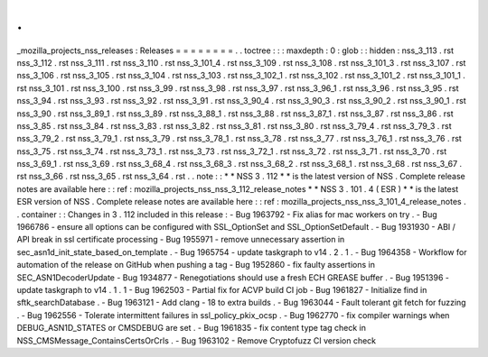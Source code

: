 .
.
_mozilla_projects_nss_releases
:
Releases
=
=
=
=
=
=
=
=
.
.
toctree
:
:
:
maxdepth
:
0
:
glob
:
:
hidden
:
nss_3_113
.
rst
nss_3_112
.
rst
nss_3_111
.
rst
nss_3_110
.
rst
nss_3_101_4
.
rst
nss_3_109
.
rst
nss_3_108
.
rst
nss_3_101_3
.
rst
nss_3_107
.
rst
nss_3_106
.
rst
nss_3_105
.
rst
nss_3_104
.
rst
nss_3_103
.
rst
nss_3_102_1
.
rst
nss_3_102
.
rst
nss_3_101_2
.
rst
nss_3_101_1
.
rst
nss_3_101
.
rst
nss_3_100
.
rst
nss_3_99
.
rst
nss_3_98
.
rst
nss_3_97
.
rst
nss_3_96_1
.
rst
nss_3_96
.
rst
nss_3_95
.
rst
nss_3_94
.
rst
nss_3_93
.
rst
nss_3_92
.
rst
nss_3_91
.
rst
nss_3_90_4
.
rst
nss_3_90_3
.
rst
nss_3_90_2
.
rst
nss_3_90_1
.
rst
nss_3_90
.
rst
nss_3_89_1
.
rst
nss_3_89
.
rst
nss_3_88_1
.
rst
nss_3_88
.
rst
nss_3_87_1
.
rst
nss_3_87
.
rst
nss_3_86
.
rst
nss_3_85
.
rst
nss_3_84
.
rst
nss_3_83
.
rst
nss_3_82
.
rst
nss_3_81
.
rst
nss_3_80
.
rst
nss_3_79_4
.
rst
nss_3_79_3
.
rst
nss_3_79_2
.
rst
nss_3_79_1
.
rst
nss_3_79
.
rst
nss_3_78_1
.
rst
nss_3_78
.
rst
nss_3_77
.
rst
nss_3_76_1
.
rst
nss_3_76
.
rst
nss_3_75
.
rst
nss_3_74
.
rst
nss_3_73_1
.
rst
nss_3_73
.
rst
nss_3_72_1
.
rst
nss_3_72
.
rst
nss_3_71
.
rst
nss_3_70
.
rst
nss_3_69_1
.
rst
nss_3_69
.
rst
nss_3_68_4
.
rst
nss_3_68_3
.
rst
nss_3_68_2
.
rst
nss_3_68_1
.
rst
nss_3_68
.
rst
nss_3_67
.
rst
nss_3_66
.
rst
nss_3_65
.
rst
nss_3_64
.
rst
.
.
note
:
:
*
*
NSS
3
.
112
*
*
is
the
latest
version
of
NSS
.
Complete
release
notes
are
available
here
:
:
ref
:
mozilla_projects_nss_nss_3_112_release_notes
*
*
NSS
3
.
101
.
4
(
ESR
)
*
*
is
the
latest
ESR
version
of
NSS
.
Complete
release
notes
are
available
here
:
:
ref
:
mozilla_projects_nss_nss_3_101_4_release_notes
.
.
container
:
:
Changes
in
3
.
112
included
in
this
release
:
-
Bug
1963792
-
Fix
alias
for
mac
workers
on
try
.
-
Bug
1966786
-
ensure
all
options
can
be
configured
with
SSL_OptionSet
and
SSL_OptionSetDefault
.
-
Bug
1931930
-
ABI
/
API
break
in
ssl
certificate
processing
-
Bug
1955971
-
remove
unnecessary
assertion
in
sec_asn1d_init_state_based_on_template
.
-
Bug
1965754
-
update
taskgraph
to
v14
.
2
.
1
.
-
Bug
1964358
-
Workflow
for
automation
of
the
release
on
GitHub
when
pushing
a
tag
-
Bug
1952860
-
fix
faulty
assertions
in
SEC_ASN1DecoderUpdate
-
Bug
1934877
-
Renegotiations
should
use
a
fresh
ECH
GREASE
buffer
.
-
Bug
1951396
-
update
taskgraph
to
v14
.
1
.
1
-
Bug
1962503
-
Partial
fix
for
ACVP
build
CI
job
-
Bug
1961827
-
Initialize
find
in
sftk_searchDatabase
.
-
Bug
1963121
-
Add
clang
-
18
to
extra
builds
.
-
Bug
1963044
-
Fault
tolerant
git
fetch
for
fuzzing
.
-
Bug
1962556
-
Tolerate
intermittent
failures
in
ssl_policy_pkix_ocsp
.
-
Bug
1962770
-
fix
compiler
warnings
when
DEBUG_ASN1D_STATES
or
CMSDEBUG
are
set
.
-
Bug
1961835
-
fix
content
type
tag
check
in
NSS_CMSMessage_ContainsCertsOrCrls
.
-
Bug
1963102
-
Remove
Cryptofuzz
CI
version
check
